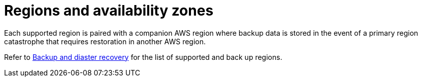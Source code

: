 :_mod-docs-content-type: CONCEPT

[id="con-saas-regions"]

= Regions and availability zones

[role="_abstract"]
Each supported region is paired with a companion AWS region where backup data is stored in the event of a primary region catastrophe that requires restoration in another AWS region.

Refer to link:{BaseURL}/ansible_on_clouds/2.x/html-single/red_hat_ansible_automation_platform_service_on_aws/index#con-saas-backup-and-diaster-recovery[Backup and diaster recovery] for the list of supported and back up regions.
